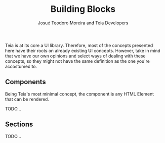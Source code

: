 #+title: Building Blocks
#+author: Josué Teodoro Moreira and Teia Developers

Teia is at its core a UI library. Therefore, most of the concepts presented here have their roots on already existing UI concepts. However, take in mind that we have our own opinions and select ways of dealing with these concepts, so they might not have the same definition as the one you're accostumed to.

** Components

Being Teia's most minimal concept, the component is any HTML Element that can be rendered.

TODO...

** Sections

TODO...
